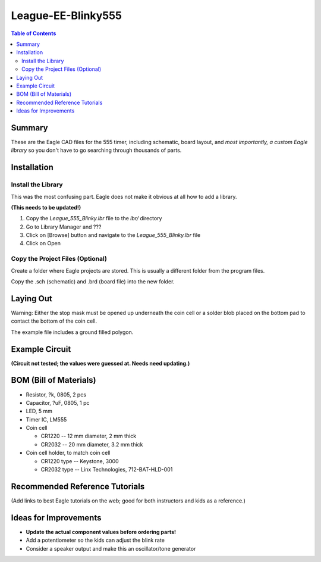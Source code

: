 *********************
League-EE-Blinky555
*********************

.. contents:: Table of Contents

Summary 
=========

These are the Eagle CAD files for the  555 timer, including schematic, board layout, and *most importantly, a custom Eagle library* so you don't have to go searching through thousands of parts.

.. figure:: Blinky555.png


Installation
====================

Install the Library
---------------------

This was the most confusing part. Eagle does not make it obvious at all how to add a library.

**(This needs to be updated!)**

1. Copy the *League_555_Blinky.lbr* file to the *lbr/* directory
2. Go to Library Manager and ???
3. Click on [Browse] button and navigate to the *League_555_Blinky.lbr* file
4. Click on Open

Copy the Project Files (Optional)
-----------------------------------

Create a folder where Eagle projects are stored. This is usually a different folder from the
program files.

Copy the .sch (schematic) and .brd (board file) into the new folder.

Laying Out
===========

Warning: Either the stop mask must be opened up underneath the coin cell or a solder blob
placed on the bottom pad to contact the bottom of the coin cell.

The example file includes a ground filled polygon.

Example Circuit
=================

**(Circuit not tested; the values were guessed at. Needs need updating.)**

.. figure:: Blinky555-schem.png

BOM (Bill of Materials)
========================

* Resistor, ?k, 0805, 2 pcs
* Capacitor, ?uF, 0805, 1 pc
* LED, 5 mm
* Timer IC, LM555
* Coin cell

  * CR1220 -- 12 mm diameter, 2 mm thick
  * CR2032 -- 20 mm diameter, 3.2 mm thick
  
* Coin cell holder, to match coin cell

  * CR1220 type -- Keystone, 3000
  * CR2032 type -- Linx Technologies, 712-BAT-HLD-001 

Recommended Reference Tutorials
================================

(Add links to best Eagle tutorials on the web; good for both instructors and kids as a reference.)

Ideas for Improvements
======================
* **Update the actual component values before ordering parts!**
* Add a potentiometer so the kids can adjust the blink rate
* Consider a speaker output and make this an oscillator/tone generator
